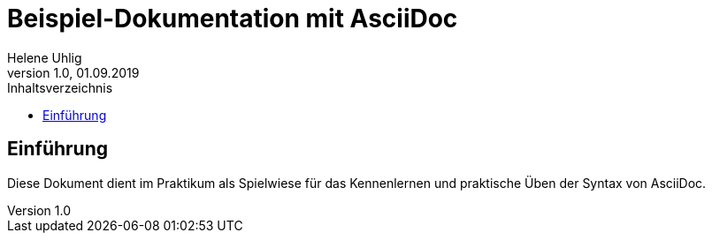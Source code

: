 = Beispiel-Dokumentation mit AsciiDoc
Helene Uhlig
1.0, 01.09.2019 
:toc:
:toc-title: Inhaltsverzeichnis
// Platzhalter für weitere Dokumenten-Attribute

== Einführung
Diese Dokument dient im Praktikum als Spielwiese für das Kennenlernen und praktische Üben der Syntax von AsciiDoc.